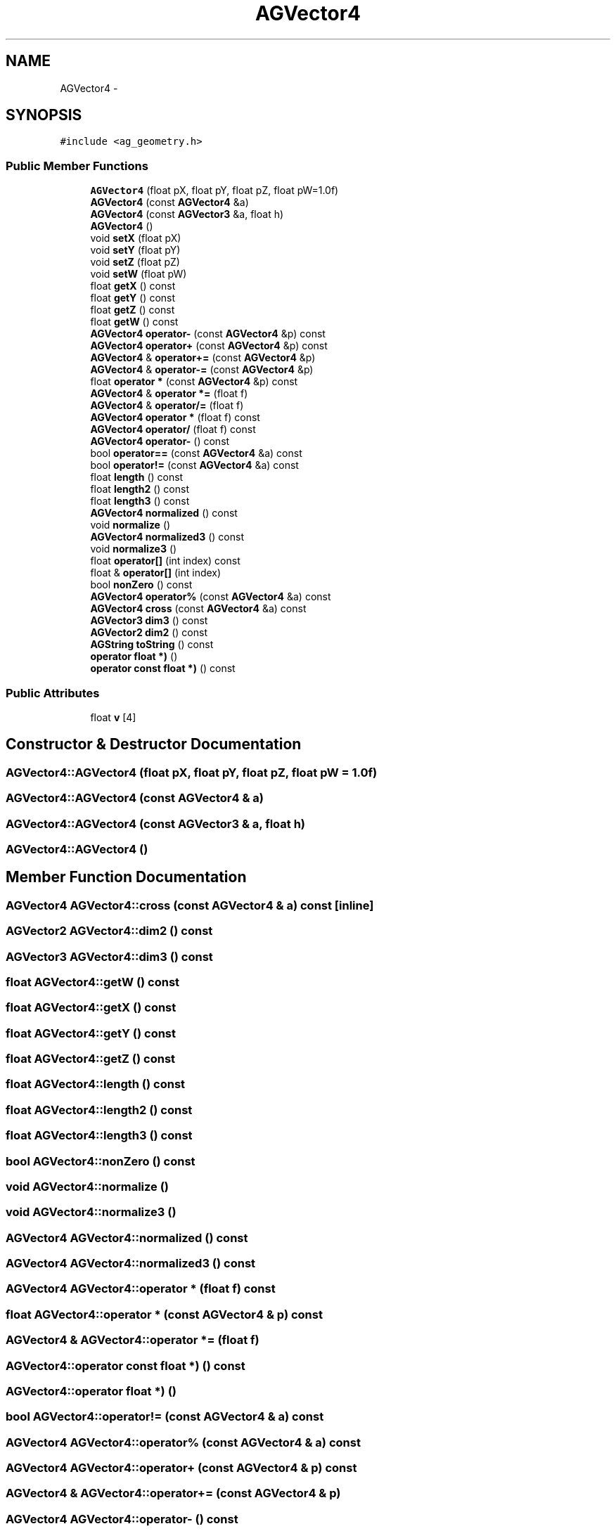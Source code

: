 .TH "AGVector4" 3 "27 Oct 2006" "Version 0.1.9" "Antargis" \" -*- nroff -*-
.ad l
.nh
.SH NAME
AGVector4 \- 
.SH SYNOPSIS
.br
.PP
\fC#include <ag_geometry.h>\fP
.PP
.SS "Public Member Functions"

.in +1c
.ti -1c
.RI "\fBAGVector4\fP (float pX, float pY, float pZ, float pW=1.0f)"
.br
.ti -1c
.RI "\fBAGVector4\fP (const \fBAGVector4\fP &a)"
.br
.ti -1c
.RI "\fBAGVector4\fP (const \fBAGVector3\fP &a, float h)"
.br
.ti -1c
.RI "\fBAGVector4\fP ()"
.br
.ti -1c
.RI "void \fBsetX\fP (float pX)"
.br
.ti -1c
.RI "void \fBsetY\fP (float pY)"
.br
.ti -1c
.RI "void \fBsetZ\fP (float pZ)"
.br
.ti -1c
.RI "void \fBsetW\fP (float pW)"
.br
.ti -1c
.RI "float \fBgetX\fP () const "
.br
.ti -1c
.RI "float \fBgetY\fP () const "
.br
.ti -1c
.RI "float \fBgetZ\fP () const "
.br
.ti -1c
.RI "float \fBgetW\fP () const "
.br
.ti -1c
.RI "\fBAGVector4\fP \fBoperator-\fP (const \fBAGVector4\fP &p) const "
.br
.ti -1c
.RI "\fBAGVector4\fP \fBoperator+\fP (const \fBAGVector4\fP &p) const "
.br
.ti -1c
.RI "\fBAGVector4\fP & \fBoperator+=\fP (const \fBAGVector4\fP &p)"
.br
.ti -1c
.RI "\fBAGVector4\fP & \fBoperator-=\fP (const \fBAGVector4\fP &p)"
.br
.ti -1c
.RI "float \fBoperator *\fP (const \fBAGVector4\fP &p) const "
.br
.ti -1c
.RI "\fBAGVector4\fP & \fBoperator *=\fP (float f)"
.br
.ti -1c
.RI "\fBAGVector4\fP & \fBoperator/=\fP (float f)"
.br
.ti -1c
.RI "\fBAGVector4\fP \fBoperator *\fP (float f) const "
.br
.ti -1c
.RI "\fBAGVector4\fP \fBoperator/\fP (float f) const "
.br
.ti -1c
.RI "\fBAGVector4\fP \fBoperator-\fP () const "
.br
.ti -1c
.RI "bool \fBoperator==\fP (const \fBAGVector4\fP &a) const "
.br
.ti -1c
.RI "bool \fBoperator!=\fP (const \fBAGVector4\fP &a) const "
.br
.ti -1c
.RI "float \fBlength\fP () const "
.br
.ti -1c
.RI "float \fBlength2\fP () const "
.br
.ti -1c
.RI "float \fBlength3\fP () const "
.br
.ti -1c
.RI "\fBAGVector4\fP \fBnormalized\fP () const "
.br
.ti -1c
.RI "void \fBnormalize\fP ()"
.br
.ti -1c
.RI "\fBAGVector4\fP \fBnormalized3\fP () const "
.br
.ti -1c
.RI "void \fBnormalize3\fP ()"
.br
.ti -1c
.RI "float \fBoperator[]\fP (int index) const "
.br
.ti -1c
.RI "float & \fBoperator[]\fP (int index)"
.br
.ti -1c
.RI "bool \fBnonZero\fP () const "
.br
.ti -1c
.RI "\fBAGVector4\fP \fBoperator%\fP (const \fBAGVector4\fP &a) const "
.br
.ti -1c
.RI "\fBAGVector4\fP \fBcross\fP (const \fBAGVector4\fP &a) const "
.br
.ti -1c
.RI "\fBAGVector3\fP \fBdim3\fP () const "
.br
.ti -1c
.RI "\fBAGVector2\fP \fBdim2\fP () const "
.br
.ti -1c
.RI "\fBAGString\fP \fBtoString\fP () const "
.br
.ti -1c
.RI "\fBoperator float *)\fP ()"
.br
.ti -1c
.RI "\fBoperator const float *)\fP () const "
.br
.in -1c
.SS "Public Attributes"

.in +1c
.ti -1c
.RI "float \fBv\fP [4]"
.br
.in -1c
.SH "Constructor & Destructor Documentation"
.PP 
.SS "AGVector4::AGVector4 (float pX, float pY, float pZ, float pW = \fC1.0f\fP)"
.PP
.SS "AGVector4::AGVector4 (const \fBAGVector4\fP & a)"
.PP
.SS "AGVector4::AGVector4 (const \fBAGVector3\fP & a, float h)"
.PP
.SS "AGVector4::AGVector4 ()"
.PP
.SH "Member Function Documentation"
.PP 
.SS "\fBAGVector4\fP AGVector4::cross (const \fBAGVector4\fP & a) const\fC [inline]\fP"
.PP
.SS "\fBAGVector2\fP AGVector4::dim2 () const"
.PP
.SS "\fBAGVector3\fP AGVector4::dim3 () const"
.PP
.SS "float AGVector4::getW () const"
.PP
.SS "float AGVector4::getX () const"
.PP
.SS "float AGVector4::getY () const"
.PP
.SS "float AGVector4::getZ () const"
.PP
.SS "float AGVector4::length () const"
.PP
.SS "float AGVector4::length2 () const"
.PP
.SS "float AGVector4::length3 () const"
.PP
.SS "bool AGVector4::nonZero () const"
.PP
.SS "void AGVector4::normalize ()"
.PP
.SS "void AGVector4::normalize3 ()"
.PP
.SS "\fBAGVector4\fP AGVector4::normalized () const"
.PP
.SS "\fBAGVector4\fP AGVector4::normalized3 () const"
.PP
.SS "\fBAGVector4\fP AGVector4::operator * (float f) const"
.PP
.SS "float AGVector4::operator * (const \fBAGVector4\fP & p) const"
.PP
.SS "\fBAGVector4\fP & AGVector4::operator *= (float f)"
.PP
.SS "AGVector4::operator const float *) () const"
.PP
.SS "AGVector4::operator float *) ()"
.PP
.SS "bool AGVector4::operator!= (const \fBAGVector4\fP & a) const"
.PP
.SS "\fBAGVector4\fP AGVector4::operator% (const \fBAGVector4\fP & a) const"
.PP
.SS "\fBAGVector4\fP AGVector4::operator+ (const \fBAGVector4\fP & p) const"
.PP
.SS "\fBAGVector4\fP & AGVector4::operator+= (const \fBAGVector4\fP & p)"
.PP
.SS "\fBAGVector4\fP AGVector4::operator- () const"
.PP
.SS "\fBAGVector4\fP AGVector4::operator- (const \fBAGVector4\fP & p) const"
.PP
.SS "\fBAGVector4\fP & AGVector4::operator-= (const \fBAGVector4\fP & p)"
.PP
.SS "\fBAGVector4\fP AGVector4::operator/ (float f) const"
.PP
.SS "\fBAGVector4\fP & AGVector4::operator/= (float f)"
.PP
.SS "bool AGVector4::operator== (const \fBAGVector4\fP & a) const"
.PP
.SS "float & AGVector4::operator[] (int index)"
.PP
.SS "float AGVector4::operator[] (int index) const"
.PP
.SS "void AGVector4::setW (float pW)"
.PP
.SS "void AGVector4::setX (float pX)"
.PP
.SS "void AGVector4::setY (float pY)"
.PP
.SS "void AGVector4::setZ (float pZ)"
.PP
.SS "\fBAGString\fP AGVector4::toString () const"
.PP
.SH "Member Data Documentation"
.PP 
.SS "float \fBAGVector4::v\fP[4]"
.PP


.SH "Author"
.PP 
Generated automatically by Doxygen for Antargis from the source code.

